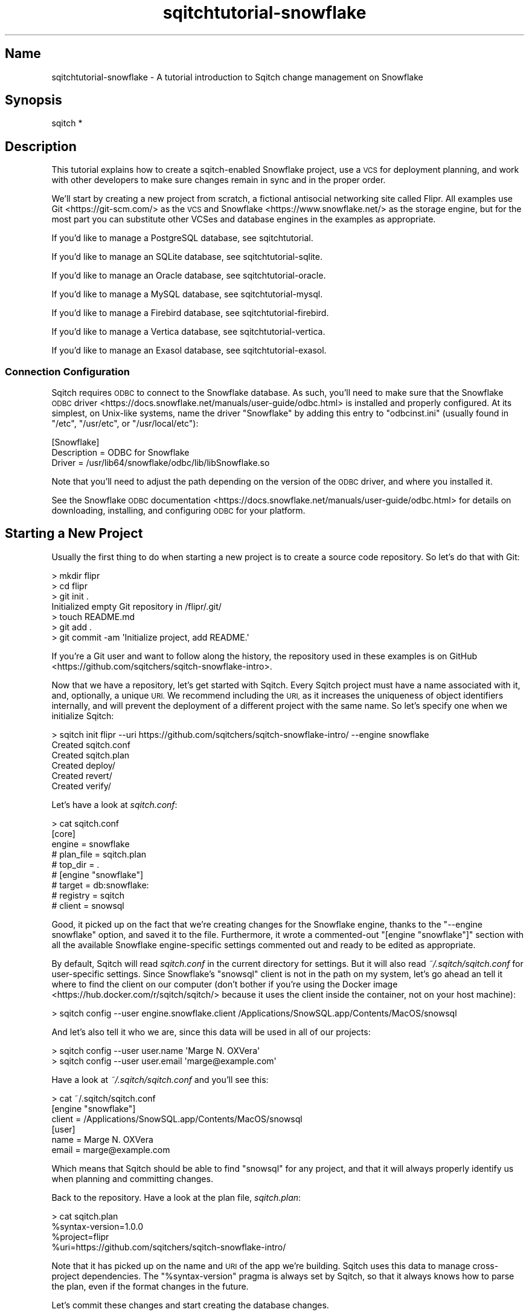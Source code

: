 .\" Automatically generated by Pod::Man 4.11 (Pod::Simple 3.35)
.\"
.\" Standard preamble:
.\" ========================================================================
.de Sp \" Vertical space (when we can't use .PP)
.if t .sp .5v
.if n .sp
..
.de Vb \" Begin verbatim text
.ft CW
.nf
.ne \\$1
..
.de Ve \" End verbatim text
.ft R
.fi
..
.\" Set up some character translations and predefined strings.  \*(-- will
.\" give an unbreakable dash, \*(PI will give pi, \*(L" will give a left
.\" double quote, and \*(R" will give a right double quote.  \*(C+ will
.\" give a nicer C++.  Capital omega is used to do unbreakable dashes and
.\" therefore won't be available.  \*(C` and \*(C' expand to `' in nroff,
.\" nothing in troff, for use with C<>.
.tr \(*W-
.ds C+ C\v'-.1v'\h'-1p'\s-2+\h'-1p'+\s0\v'.1v'\h'-1p'
.ie n \{\
.    ds -- \(*W-
.    ds PI pi
.    if (\n(.H=4u)&(1m=24u) .ds -- \(*W\h'-12u'\(*W\h'-12u'-\" diablo 10 pitch
.    if (\n(.H=4u)&(1m=20u) .ds -- \(*W\h'-12u'\(*W\h'-8u'-\"  diablo 12 pitch
.    ds L" ""
.    ds R" ""
.    ds C` ""
.    ds C' ""
'br\}
.el\{\
.    ds -- \|\(em\|
.    ds PI \(*p
.    ds L" ``
.    ds R" ''
.    ds C`
.    ds C'
'br\}
.\"
.\" Escape single quotes in literal strings from groff's Unicode transform.
.ie \n(.g .ds Aq \(aq
.el       .ds Aq '
.\"
.\" If the F register is >0, we'll generate index entries on stderr for
.\" titles (.TH), headers (.SH), subsections (.SS), items (.Ip), and index
.\" entries marked with X<> in POD.  Of course, you'll have to process the
.\" output yourself in some meaningful fashion.
.\"
.\" Avoid warning from groff about undefined register 'F'.
.de IX
..
.nr rF 0
.if \n(.g .if rF .nr rF 1
.if (\n(rF:(\n(.g==0)) \{\
.    if \nF \{\
.        de IX
.        tm Index:\\$1\t\\n%\t"\\$2"
..
.        if !\nF==2 \{\
.            nr % 0
.            nr F 2
.        \}
.    \}
.\}
.rr rF
.\"
.\" Accent mark definitions (@(#)ms.acc 1.5 88/02/08 SMI; from UCB 4.2).
.\" Fear.  Run.  Save yourself.  No user-serviceable parts.
.    \" fudge factors for nroff and troff
.if n \{\
.    ds #H 0
.    ds #V .8m
.    ds #F .3m
.    ds #[ \f1
.    ds #] \fP
.\}
.if t \{\
.    ds #H ((1u-(\\\\n(.fu%2u))*.13m)
.    ds #V .6m
.    ds #F 0
.    ds #[ \&
.    ds #] \&
.\}
.    \" simple accents for nroff and troff
.if n \{\
.    ds ' \&
.    ds ` \&
.    ds ^ \&
.    ds , \&
.    ds ~ ~
.    ds /
.\}
.if t \{\
.    ds ' \\k:\h'-(\\n(.wu*8/10-\*(#H)'\'\h"|\\n:u"
.    ds ` \\k:\h'-(\\n(.wu*8/10-\*(#H)'\`\h'|\\n:u'
.    ds ^ \\k:\h'-(\\n(.wu*10/11-\*(#H)'^\h'|\\n:u'
.    ds , \\k:\h'-(\\n(.wu*8/10)',\h'|\\n:u'
.    ds ~ \\k:\h'-(\\n(.wu-\*(#H-.1m)'~\h'|\\n:u'
.    ds / \\k:\h'-(\\n(.wu*8/10-\*(#H)'\z\(sl\h'|\\n:u'
.\}
.    \" troff and (daisy-wheel) nroff accents
.ds : \\k:\h'-(\\n(.wu*8/10-\*(#H+.1m+\*(#F)'\v'-\*(#V'\z.\h'.2m+\*(#F'.\h'|\\n:u'\v'\*(#V'
.ds 8 \h'\*(#H'\(*b\h'-\*(#H'
.ds o \\k:\h'-(\\n(.wu+\w'\(de'u-\*(#H)/2u'\v'-.3n'\*(#[\z\(de\v'.3n'\h'|\\n:u'\*(#]
.ds d- \h'\*(#H'\(pd\h'-\w'~'u'\v'-.25m'\f2\(hy\fP\v'.25m'\h'-\*(#H'
.ds D- D\\k:\h'-\w'D'u'\v'-.11m'\z\(hy\v'.11m'\h'|\\n:u'
.ds th \*(#[\v'.3m'\s+1I\s-1\v'-.3m'\h'-(\w'I'u*2/3)'\s-1o\s+1\*(#]
.ds Th \*(#[\s+2I\s-2\h'-\w'I'u*3/5'\v'-.3m'o\v'.3m'\*(#]
.ds ae a\h'-(\w'a'u*4/10)'e
.ds Ae A\h'-(\w'A'u*4/10)'E
.    \" corrections for vroff
.if v .ds ~ \\k:\h'-(\\n(.wu*9/10-\*(#H)'\s-2\u~\d\s+2\h'|\\n:u'
.if v .ds ^ \\k:\h'-(\\n(.wu*10/11-\*(#H)'\v'-.4m'^\v'.4m'\h'|\\n:u'
.    \" for low resolution devices (crt and lpr)
.if \n(.H>23 .if \n(.V>19 \
\{\
.    ds : e
.    ds 8 ss
.    ds o a
.    ds d- d\h'-1'\(ga
.    ds D- D\h'-1'\(hy
.    ds th \o'bp'
.    ds Th \o'LP'
.    ds ae ae
.    ds Ae AE
.\}
.rm #[ #] #H #V #F C
.\" ========================================================================
.\"
.IX Title "sqitchtutorial-snowflake 3"
.TH sqitchtutorial-snowflake 3 "2021-09-02" "perl v5.30.0" "User Contributed Perl Documentation"
.\" For nroff, turn off justification.  Always turn off hyphenation; it makes
.\" way too many mistakes in technical documents.
.if n .ad l
.nh
.SH "Name"
.IX Header "Name"
sqitchtutorial-snowflake \- A tutorial introduction to Sqitch change management on Snowflake
.SH "Synopsis"
.IX Header "Synopsis"
.Vb 1
\&  sqitch *
.Ve
.SH "Description"
.IX Header "Description"
This tutorial explains how to create a sqitch-enabled Snowflake project, use a
\&\s-1VCS\s0 for deployment planning, and work with other developers to make sure
changes remain in sync and in the proper order.
.PP
We'll start by creating a new project from scratch, a fictional antisocial
networking site called Flipr. All examples use Git <https://git-scm.com/> as
the \s-1VCS\s0 and Snowflake <https://www.snowflake.net/> as the storage engine, but
for the most part you can substitute other VCSes and database engines in the
examples as appropriate.
.PP
If you'd like to manage a PostgreSQL database, see sqitchtutorial.
.PP
If you'd like to manage an SQLite database, see sqitchtutorial-sqlite.
.PP
If you'd like to manage an Oracle database, see sqitchtutorial-oracle.
.PP
If you'd like to manage a MySQL database, see sqitchtutorial-mysql.
.PP
If you'd like to manage a Firebird database, see sqitchtutorial-firebird.
.PP
If you'd like to manage a Vertica database, see sqitchtutorial-vertica.
.PP
If you'd like to manage an Exasol database, see sqitchtutorial-exasol.
.SS "Connection Configuration"
.IX Subsection "Connection Configuration"
Sqitch requires \s-1ODBC\s0 to connect to the Snowflake database. As such, you'll
need to make sure that the
Snowflake \s-1ODBC\s0 driver <https://docs.snowflake.net/manuals/user-guide/odbc.html>
is installed and properly configured. At its simplest, on Unix-like systems,
name the driver \*(L"Snowflake\*(R" by adding this entry to \f(CW\*(C`odbcinst.ini\*(C'\fR (usually
found in \f(CW\*(C`/etc\*(C'\fR, \f(CW\*(C`/usr/etc\*(C'\fR, or \f(CW\*(C`/usr/local/etc\*(C'\fR):
.PP
.Vb 3
\&  [Snowflake]
\&  Description = ODBC for Snowflake
\&  Driver      = /usr/lib64/snowflake/odbc/lib/libSnowflake.so
.Ve
.PP
Note that you'll need to adjust the path depending on the version of the \s-1ODBC\s0
driver, and where you installed it.
.PP
See the Snowflake \s-1ODBC\s0 documentation <https://docs.snowflake.net/manuals/user-guide/odbc.html>
for details on downloading, installing, and configuring \s-1ODBC\s0 for your
platform.
.SH "Starting a New Project"
.IX Header "Starting a New Project"
Usually the first thing to do when starting a new project is to create a
source code repository. So let's do that with Git:
.PP
.Vb 7
\&  > mkdir flipr
\&  > cd flipr
\&  > git init .
\&  Initialized empty Git repository in /flipr/.git/
\&  > touch README.md
\&  > git add .
\&  > git commit \-am \*(AqInitialize project, add README.\*(Aq
.Ve
.PP
If you're a Git user and want to follow along the history, the repository
used in these examples is
on GitHub <https://github.com/sqitchers/sqitch-snowflake-intro>.
.PP
Now that we have a repository, let's get started with Sqitch. Every Sqitch
project must have a name associated with it, and, optionally, a unique \s-1URI.\s0 We
recommend including the \s-1URI,\s0 as it increases the uniqueness of object
identifiers internally, and will prevent the deployment of a different project
with the same name. So let's specify one when we initialize Sqitch:
.PP
.Vb 6
\&  > sqitch init flipr \-\-uri https://github.com/sqitchers/sqitch\-snowflake\-intro/ \-\-engine snowflake
\&  Created sqitch.conf
\&  Created sqitch.plan
\&  Created deploy/
\&  Created revert/
\&  Created verify/
.Ve
.PP
Let's have a look at \fIsqitch.conf\fR:
.PP
.Vb 9
\&  > cat sqitch.conf
\&  [core]
\&    engine = snowflake
\&    # plan_file = sqitch.plan
\&    # top_dir = .
\&  # [engine "snowflake"]
\&    # target = db:snowflake:
\&    # registry = sqitch
\&    # client = snowsql
.Ve
.PP
Good, it picked up on the fact that we're creating changes for the Snowflake
engine, thanks to the \f(CW\*(C`\-\-engine snowflake\*(C'\fR option, and saved it to the
file. Furthermore, it wrote a commented-out \f(CW\*(C`[engine "snowflake"]\*(C'\fR section with
all the available Snowflake engine-specific settings commented out and ready to
be edited as appropriate.
.PP
By default, Sqitch will read \fIsqitch.conf\fR in the current directory for
settings. But it will also read \fI~/.sqitch/sqitch.conf\fR for user-specific
settings. Since Snowflake's \f(CW\*(C`snowsql\*(C'\fR client is not in the path on my system,
let's go ahead an tell it where to find the client on our computer (don't bother
if you're using the
Docker image <https://hub.docker.com/r/sqitch/sqitch/> because it uses the
client inside the container, not on your host machine):
.PP
.Vb 1
\&  > sqitch config \-\-user engine.snowflake.client /Applications/SnowSQL.app/Contents/MacOS/snowsql
.Ve
.PP
And let's also tell it who we are, since this data will be used in all
of our projects:
.PP
.Vb 2
\&  > sqitch config \-\-user user.name \*(AqMarge N. OXVera\*(Aq
\&  > sqitch config \-\-user user.email \*(Aqmarge@example.com\*(Aq
.Ve
.PP
Have a look at \fI~/.sqitch/sqitch.conf\fR and you'll see this:
.PP
.Vb 6
\&  > cat ~/.sqitch/sqitch.conf
\&  [engine "snowflake"]
\&    client = /Applications/SnowSQL.app/Contents/MacOS/snowsql
\&  [user]
\&    name = Marge N. OXVera
\&    email = marge@example.com
.Ve
.PP
Which means that Sqitch should be able to find \f(CW\*(C`snowsql\*(C'\fR for any project, and
that it will always properly identify us when planning and committing changes.
.PP
Back to the repository. Have a look at the plan file, \fIsqitch.plan\fR:
.PP
.Vb 4
\&  > cat sqitch.plan
\&  %syntax\-version=1.0.0
\&  %project=flipr
\&  %uri=https://github.com/sqitchers/sqitch\-snowflake\-intro/
.Ve
.PP
Note that it has picked up on the name and \s-1URI\s0 of the app we're building.
Sqitch uses this data to manage cross-project dependencies. The
\&\f(CW\*(C`%syntax\-version\*(C'\fR pragma is always set by Sqitch, so that it always knows how
to parse the plan, even if the format changes in the future.
.PP
Let's commit these changes and start creating the database changes.
.PP
.Vb 6
\&  > git add .
\&  > git commit \-am \*(AqInitialize Sqitch configuration.\*(Aq
\&  [master b731cc3] Initialize Sqitch configuration.
\&   2 files changed, 15 insertions(+)
\&   create mode 100644 sqitch.conf
\&   create mode 100644 sqitch.plan
.Ve
.SH "Our First Change"
.IX Header "Our First Change"
First, our project will need a schema. This creates a nice namespace for all
of the objects that will be part of the flipr app. Run this command:
.PP
.Vb 5
\&  > sqitch add appschema \-n \*(AqAdd schema for all flipr objects.\*(Aq
\&  Created deploy/appschema.sql
\&  Created revert/appschema.sql
\&  Created verify/appschema.sql
\&  Added "appschema" to sqitch.plan
.Ve
.PP
The \f(CW\*(C`add\*(C'\fR command adds a database change to the plan and writes
deploy, revert, and verify scripts that represent the change. Now we edit
these files. The \f(CW\*(C`deploy\*(C'\fR script's job is to create the schema. So we add
this to \fIdeploy/appschema.sql\fR:
.PP
.Vb 1
\&  CREATE SCHEMA flipr;
.Ve
.PP
The \f(CW\*(C`revert\*(C'\fR script's job is to precisely revert the change to the deploy
script, so we add this to \fIrevert/appschema.sql\fR:
.PP
.Vb 1
\&  DROP SCHEMA flipr;
.Ve
.PP
Now we can try deploying this change. We tell Sqitch where to send the change
via a database \s-1URI\s0 <https://github.com/libwww-perl/uri-db/>. Let's say we're
using the account name \f(CW\*(C`example\*(C'\fR, username \f(CW\*(C`movera\*(C'\fR, database \f(CW\*(C`flipr\*(C'\fR, and
warehouse \f(CW\*(C`sqitch\*(C'\fR, and an \s-1ODBC\s0 driver named \f(CW\*(C`Snowflake\*(C'\fR (see
\&\*(L"Connection Configuration\*(R" for details). The \s-1URI\s0 would be structured like
this:
.PP
.Vb 1
\&  db:snowflake://movera@example/flipr?Driver=Snowflake;warehouse=sqitch
.Ve
.PP
Note that Sqitch requires a \f(CW\*(C`warehouse\*(C'\fR parameter in order to record its work
in the registry. The default warehouse is named \f(CW\*(C`sqitch\*(C'\fR, so you can omit it
from the \s-1URI\s0 if that's the warehouse you want Sqitch to use (we'll omit it for
the remainder of this tutorial). Otherwise, specify it in the \s-1URI.\s0 Snowflake
also requires a password, which could also be included in the \s-1URI,\s0 but it's
best to put it in the \f(CW\*(C`connections\*(C'\fR section of the
\&\fI.snowsql/config\fR file <https://docs.snowflake.net/manuals/user-guide/snowsql-start.html#configuring-default-connection-settings>.
See sqitch-authentication for details.
.PP
We just tell Sqitch to use that \s-1URI\s0 to deploy the change:
.PP
.Vb 4
\&  > sqitch deploy \*(Aqdb:snowflake://movera@example/flipr?Driver=Snowflake\*(Aq
\&  Adding registry tables to db:snowflake://movera@example/flipr?Driver=Snowflake
\&  Deploying changes to db:snowflake://movera@example/flipr?Driver=Snowflake
\&    + appschema .. ok
.Ve
.PP
First Sqitch created registry tables used to track database changes. The
structure and name of the registry varies between databases (Snowflake uses a
schema to namespace its registry, while SQLite and MySQL use separate
databases). Next, Sqitch deploys changes. We only have one so far; the \f(CW\*(C`+\*(C'\fR
reinforces the idea that the change is being \f(CW\*(C`added\*(C'\fR to the database.
.PP
Note that this process can take quite a bit of time. Sqitch connects to the
database via \s-1ODBC\s0 and retains the connection throughout, but the creation of
the registry and all change scripts run through individual runs of \f(CW\*(C`snowsql\*(C'\fR.
These connections can be quite slow. So if Sqitch seems hung, just wait; it's
most likely waiting on Snowflake.
.PP
With this change deployed, if you connect to the database, you'll be able to
see the schema:
.PP
.Vb 8
\&  > snowsql \-\-accountname example \-\-username movera \-\-dbname flipr \-o friendly=false \e
\&    \-\-query "SHOW TERSE SCHEMAS LIKE \*(Aqflipr\*(Aq"
\&  +\-\-\-\-\-\-\-\-\-\-\-\-\-\-\-\-\-\-\-\-\-\-\-\-\-\-\-\-\-\-\-+\-\-\-\-\-\-\-+\-\-\-\-\-\-+\-\-\-\-\-\-\-\-\-\-\-\-\-\-\-+\-\-\-\-\-\-\-\-\-\-\-\-\-+
\&  | created_on                    | name  | kind | database_name | schema_name |
\&  |\-\-\-\-\-\-\-\-\-\-\-\-\-\-\-\-\-\-\-\-\-\-\-\-\-\-\-\-\-\-\-+\-\-\-\-\-\-\-+\-\-\-\-\-\-+\-\-\-\-\-\-\-\-\-\-\-\-\-\-\-+\-\-\-\-\-\-\-\-\-\-\-\-\-|
\&  | 2018\-07\-27 14:47:22.614 +0000 | FLIPR | NULL | DWHEELER      | NULL        |
\&  +\-\-\-\-\-\-\-\-\-\-\-\-\-\-\-\-\-\-\-\-\-\-\-\-\-\-\-\-\-\-\-+\-\-\-\-\-\-\-+\-\-\-\-\-\-+\-\-\-\-\-\-\-\-\-\-\-\-\-\-\-+\-\-\-\-\-\-\-\-\-\-\-\-\-+
\&  1 Row(s) produced. Time Elapsed: 0.283s
.Ve
.SS "Trust, But Verify"
.IX Subsection "Trust, But Verify"
But that's too much work. Do you really want to do something like that after
every deploy?
.PP
Here's where the \f(CW\*(C`verify\*(C'\fR script comes in. Its job is to test that the deploy
did was it was supposed to. It should do so without regard to any data that
might be in the database, and should throw an error if the deploy was not
successful. In Snowflake, the simplest way to do so for schema is probably to
simply create an object in the schema. Put this \s-1SQL\s0 into
\&\fIverify/appschema.sql\fR:
.PP
.Vb 1
\&  CREATE TEMPORARY TABLE flipr.verify_\|_ (id INT);
.Ve
.PP
In truth, you can use \fIany\fR query that generates an \s-1SQL\s0 error if the schema
doesn't exist. Another handy way to do that is to divide by zero if an object
doesn't exist. For example, to throw an error when the \f(CW\*(C`flipr\*(C'\fR schema does
not exist, you could do something like this:
.PP
.Vb 2
\&  USE WAREHOUSE &warehouse;
\&  SELECT 1/COUNT(*) FROM information_schema.schemata WHERE schema_name = \*(AqFLIPR\*(Aq;
.Ve
.PP
Note the \f(CW\*(C`USE WAREHOUSE\*(C'\fR statement which is provided in the default Snowflake
change script templates. For scripts that execute queries requiring compute
resources (typically \s-1DML\s0 and \f(CW\*(C`SELECT\*(C'\fR statements), we'll need to use a
virtual warehouse <https://docs.snowflake.net/manuals/user-guide/warehouses.html>.
This statement lets the script use the warehouse that Sqitch itself uses for
its registry, which should be a reasonable default, since Sqitch is 
already using this warehouse. You can always change it to a different
warehouse if need be. If not, Sqitch always sets this variable (as well as
\&\f(CW&registry\fR containing the name of the Sqitch registry schema) for all
deploy, revert, and verify script executions.
.PP
Now run the \f(CW\*(C`verify\*(C'\fR script with the \f(CW\*(C`verify\*(C'\fR command:
.PP
.Vb 4
\&  > sqitch verify \*(Aqdb:snowflake://movera@example/flipr?Driver=Snowflake\*(Aq
\&  Verifying db:snowflake://movera@example/flipr?Driver=Snowflake
\&    * appschema .. ok
\&  Verify successful
.Ve
.PP
Looks good! If you want to make sure that the verify script correctly dies if
the schema doesn't exist, temporarily change the schema name in the script to
something that doesn't exist, something like:
.PP
.Vb 1
\&  CREATE TEMPORARY TABLE nonesuch.verify_\|_ (id INT);
.Ve
.PP
Then \f(CW\*(C`verify\*(C'\fR again:
.PP
.Vb 7
\&  > sqitch verify \*(Aqdb:snowflake://movera@example/flipr?Driver=Snowflake\*(Aq
\&  Verifying db:snowflake://movera@example/flipr?Driver=Snowflake
\&  * appschema ..
\&  002003 (02000): SQL compilation error:
\&  Schema \*(AqFLIPR.NONESUCH\*(Aq does not exist.
\&  # Verify script "verify/appschema.sql" failed.
\&  not ok
\&
\&  Verify Summary Report
\&  \-\-\-\-\-\-\-\-\-\-\-\-\-\-\-\-\-\-\-\-\-
\&  Changes: 1
\&  Errors:  1
\&  Verify failed
.Ve
.PP
It's even nice enough to tell us what the problem is. Or, for the
divide-by-zero example, change the schema name:
.PP
.Vb 2
\&  USE WAREHOUSE &warehouse;
\&  SELECT 1/COUNT(*) FROM information_schema.schemata WHERE schema_name = \*(AqNONESUCH\*(Aq;
.Ve
.PP
Then the verify will look something like:
.PP
.Vb 6
\&  > sqitch verify \*(Aqdb:snowflake://movera@example/flipr?Driver=Snowflake\*(Aq
\&  Verifying db:snowflake://movera@example/flipr?Driver=Snowflake
\&  * appschema ..
\&  100051 (22012): Division by zero
\&  # Verify script "verify/appschema.sql" failed.
\&  not ok
\&
\&  Verify Summary Report
\&  \-\-\-\-\-\-\-\-\-\-\-\-\-\-\-\-\-\-\-\-\-
\&  Changes: 1
\&  Errors:  1
\&  Verify failed
.Ve
.PP
Less useful error output, but enough to alert us that something has gone
wrong.
.PP
Don't forget to change the schema name back before continuing!
.SS "Status, Revert, Log, Repeat"
.IX Subsection "Status, Revert, Log, Repeat"
For purely informational purposes, we can always see how a deployment was
recorded via the \f(CW\*(C`status\*(C'\fR command, which reads the registry
tables from the database:
.PP
.Vb 9
\&  > sqitch status \*(Aqdb:snowflake://movera@example/flipr?Driver=Snowflake\*(Aq
\&  # On database db:snowflake://movera@example/flipr?Driver=Snowflake
\&  # Project:  flipr
\&  # Change:   5a2ac4ae6801bfe392483ee5912b4e3592cdd57a
\&  # Name:     appschema
\&  # Deployed: 2018\-07\-27 10:47:23 \-0400
\&  # By:       Marge N. OXVera <marge@example.com>
\&  #
\&  Nothing to deploy (up\-to\-date)
.Ve
.PP
Let's make sure that we can revert the change:
.PP
.Vb 3
\&  > sqitch revert \*(Aqdb:snowflake://movera@example/flipr?Driver=Snowflake\*(Aq
\&  Revert all changes from db:snowflake://movera@example/flipr?Driver=Snowflake? [Yes]
\&    \- appschema .. ok
.Ve
.PP
The \f(CW\*(C`revert\*(C'\fR command first prompts to make sure that we
really do want to revert. This is to prevent unnecessary accidents. You can
pass the \f(CW\*(C`\-y\*(C'\fR option to disable the prompt. Also, notice the \f(CW\*(C`\-\*(C'\fR before the
change name in the output, which reinforces that the change is being
\&\fIremoved\fR from the database. And now the schema should be gone:
.PP
.Vb 7
\&  > snowsql \-\-accountname example \-\-username movera \-\-dbname flipr \-o friendly=false \e
\&    \-\-query "SHOW TERSE SCHEMAS LIKE \*(Aqflipr\*(Aq"
\&  +\-\-\-\-\-\-\-\-\-\-\-\-+\-\-\-\-\-\-+\-\-\-\-\-\-+\-\-\-\-\-\-\-\-\-\-\-\-\-\-\-+\-\-\-\-\-\-\-\-\-\-\-\-\-+
\&  | created_on | name | kind | database_name | schema_name |
\&  |\-\-\-\-\-\-\-\-\-\-\-\-+\-\-\-\-\-\-+\-\-\-\-\-\-+\-\-\-\-\-\-\-\-\-\-\-\-\-\-\-+\-\-\-\-\-\-\-\-\-\-\-\-\-|
\&  +\-\-\-\-\-\-\-\-\-\-\-\-+\-\-\-\-\-\-+\-\-\-\-\-\-+\-\-\-\-\-\-\-\-\-\-\-\-\-\-\-+\-\-\-\-\-\-\-\-\-\-\-\-\-+
\&  0 Row(s) produced. Time Elapsed: 0.204s
.Ve
.PP
And the status message should reflect as much:
.PP
.Vb 3
\&  > sqitch status \*(Aqdb:snowflake://movera@example/flipr?Driver=Snowflake\*(Aq
\&  # On database db:snowflake://movera@example/flipr?Driver=Snowflake
\&  No changes deployed
.Ve
.PP
Of course, since nothing is deployed, the \f(CW\*(C`verify\*(C'\fR command
has nothing to verify:
.PP
.Vb 3
\&  > sqitch verify \*(Aqdb:snowflake://movera@example/flipr?Driver=Snowflake\*(Aq
\&  Verifying db:snowflake://movera@example/flipr?Driver=Snowflake
\&  No changes deployed
.Ve
.PP
However, we still have a record that the change happened, visible via the
\&\f(CW\*(C`log\*(C'\fR command:
.PP
.Vb 6
\&  > sqitch log \*(Aqdb:snowflake://movera@example/flipr?Driver=Snowflake\*(Aq
\&  On database db:snowflake://movera@example/flipr?Driver=Snowflake
\&  Revert 5a2ac4ae6801bfe392483ee5912b4e3592cdd57a
\&  Name:      appschema
\&  Committer: Marge N. OXVera <marge@example.com>
\&  Date:      2018\-07\-27 10:48:48 \-0400
\&
\&      Add schema for all flipr objects.
\&
\&  Deploy 5a2ac4ae6801bfe392483ee5912b4e3592cdd57a
\&  Name:      appschema
\&  Committer: Marge N. OXVera <marge@example.com>
\&  Date:      2018\-07\-27 10:47:24 \-0400
\&
\&      Add schema for all flipr objects.
.Ve
.PP
Note that the actions we took are shown in reverse chronological order, with
the revert first and then the deploy.
.PP
Cool. Now let's commit it.
.PP
.Vb 7
\&  > git add .
\&  > git commit \-m \*(AqAdd flipr schema.\*(Aq
\&  [master 7fd5ace] Add flipr schema.
\&  4 files changed, 10 insertions(+)
\&  create mode 100644 deploy/appschema.sql
\&  create mode 100644 revert/appschema.sql
\&  create mode 100644 verify/appschema.sql
.Ve
.PP
And then deploy again. This time, let's use the \f(CW\*(C`\-\-verify\*(C'\fR option, so that
the \f(CW\*(C`verify\*(C'\fR script is applied when the change is deployed:
.PP
.Vb 3
\&  > sqitch deploy \-\-verify \*(Aqdb:snowflake://movera@example/flipr?Driver=Snowflake\*(Aq
\&  Deploying changes to db:snowflake://movera@example/flipr?Driver=Snowflake
\&    + appschema .. ok
.Ve
.PP
And now the schema should be back:
.PP
.Vb 8
\&  > snowsql \-\-accountname example \-\-username movera \-\-dbname flipr \-o friendly=false \e
\&    \-\-query "SHOW TERSE SCHEMAS LIKE \*(Aqflipr\*(Aq"
\&  +\-\-\-\-\-\-\-\-\-\-\-\-\-\-\-\-\-\-\-\-\-\-\-\-\-\-\-\-\-\-\-+\-\-\-\-\-\-\-+\-\-\-\-\-\-+\-\-\-\-\-\-\-\-\-\-\-\-\-\-\-+\-\-\-\-\-\-\-\-\-\-\-\-\-+
\&  | created_on                    | name  | kind | database_name | schema_name |
\&  |\-\-\-\-\-\-\-\-\-\-\-\-\-\-\-\-\-\-\-\-\-\-\-\-\-\-\-\-\-\-\-+\-\-\-\-\-\-\-+\-\-\-\-\-\-+\-\-\-\-\-\-\-\-\-\-\-\-\-\-\-+\-\-\-\-\-\-\-\-\-\-\-\-\-|
\&  | 2018\-07\-27 14:52:50.116 +0000 | FLIPR | NULL | DWHEELER      | NULL        |
\&  +\-\-\-\-\-\-\-\-\-\-\-\-\-\-\-\-\-\-\-\-\-\-\-\-\-\-\-\-\-\-\-+\-\-\-\-\-\-\-+\-\-\-\-\-\-+\-\-\-\-\-\-\-\-\-\-\-\-\-\-\-+\-\-\-\-\-\-\-\-\-\-\-\-\-+
\&  1 Row(s) produced. Time Elapsed: 0.283s
.Ve
.PP
When we look at the status, the deployment will be there:
.PP
.Vb 9
\&  > sqitch status \*(Aqdb:snowflake://movera@example/flipr?Driver=Snowflake\*(Aq
\&  # On database db:snowflake://movera@example/flipr?Driver=Snowflake
\&  # Project:  flipr
\&  # Change:   5a2ac4ae6801bfe392483ee5912b4e3592cdd57a
\&  # Name:     appschema
\&  # Deployed: 2018\-07\-27 10:52:54 \-0400
\&  # By:       Marge N. OXVera <marge@example.com>
\&  #
\&  Nothing to deploy (up\-to\-date)
.Ve
.SH "On Target"
.IX Header "On Target"
I'm getting a little tired of always having to type
\&\f(CW\*(C`db:snowflake://movera@example/flipr?Driver=Snowflake\*(C'\fR, aren't you?
This database connection \s-1URI\s0 <https://github.com/libwww-perl/uri-db/> tells
Sqitch how to connect to the deployment target, but we don't have to keep
using the \s-1URI.\s0 We can name the target:
.PP
.Vb 1
\&  > sqitch target add flipr_test \*(Aqdb:snowflake://movera@example/flipr?Driver=Snowflake\*(Aq
.Ve
.PP
The \f(CW\*(C`target\*(C'\fR command, inspired by
\&\f(CW\*(C`git\-remote\*(C'\fR <https://git-scm.com/docs/git-remote>, allows management of one
or more named deployment targets. We've just added a target named
\&\f(CW\*(C`flipr_test\*(C'\fR, which means we can use the string \f(CW\*(C`flipr_test\*(C'\fR for the target,
rather than the \s-1URI.\s0 But since we're doing so much testing, we can also tell
Sqitch to deploy to the \f(CW\*(C`flipr_test\*(C'\fR target by default:
.PP
.Vb 1
\&  > sqitch engine add snowflake flipr_test
.Ve
.PP
Now we can omit the target argument altogether, unless we need to deploy to
another database. Which we will, eventually, but at least our examples will be
simpler from here on in, e.g.:
.PP
.Vb 9
\&  > sqitch status
\&  # On database flipr_test
\&  # Project:  flipr
\&  # Change:   5a2ac4ae6801bfe392483ee5912b4e3592cdd57a
\&  # Name:     appschema
\&  # Deployed: 2018\-07\-27 10:52:54 \-0400
\&  # By:       Marge N. OXVera <marge@example.com>
\&  #
\&  Nothing to deploy (up\-to\-date)
.Ve
.PP
Yay, that allows things to be a little more concise. Let's also make sure that
changes are verified after deploying them:
.PP
.Vb 2
\&  > sqitch config \-\-bool deploy.verify true
\&  > sqitch config \-\-bool rebase.verify true
.Ve
.PP
We'll see the \f(CW\*(C`rebase\*(C'\fR command a bit later. In the meantime,
let's commit the new configuration and and make some more changes!
.PP
.Vb 3
\&  > git commit \-am \*(AqSet default deployment target and always verify.\*(Aq
\&  [master 3834a8d] Set default deployment target and always verify.
\&   1 files changed, 8 insertions(+), 0 deletions(\-)
.Ve
.SH "Deploy with Dependency"
.IX Header "Deploy with Dependency"
Let's add another change, this time to create a table. Our app will need
users, of course, so we'll create a table for them. First, add the new change:
.PP
.Vb 5
\&  > sqitch add users \-\-requires appschema \-n \*(AqCreates table to track our users.\*(Aq
\&  Created deploy/users.sql
\&  Created revert/users.sql
\&  Created verify/users.sql
\&  Added "users [appschema]" to sqitch.plan
.Ve
.PP
Note that we're requiring the \f(CW\*(C`appschema\*(C'\fR change as a dependency of the new
\&\f(CW\*(C`users\*(C'\fR change. Although that change has already been added to the plan and
therefore should always be applied before the \f(CW\*(C`users\*(C'\fR change, it's a good
idea to be explicit about dependencies.
.PP
Now edit the scripts. When you're done, \fIdeploy/users.sql\fR should look like
this:
.PP
.Vb 2
\&  \-\- Deploy flipr:users to snowflake
\&  \-\- requires: appschema
\&
\&  USE WAREHOUSE &warehouse;
\&  CREATE TABLE flipr.users (
\&      nickname  TEXT         PRIMARY KEY,
\&      password  TEXT         NOT NULL,
\&      fullname  TEXT         NOT NULL,
\&      twitter   TEXT         NOT NULL,
\&      timestamp TIMESTAMP_TZ NOT NULL DEFAULT CURRENT_TIMESTAMP
\&  );
.Ve
.PP
A few things to notice here. On the second line, the dependence on the
\&\f(CW\*(C`appschema\*(C'\fR change has been listed. This doesn't do anything, but the default
\&\f(CW\*(C`deploy\*(C'\fR Snowflake template lists it here for your reference while editing
the file. Useful, right?
.PP
The table itself will be created in the \f(CW\*(C`flipr\*(C'\fR schema. This is why we need
to require the \f(CW\*(C`appschema\*(C'\fR change.
.PP
On the fourth line, the \f(CW\*(C`USE WAREHOUSE\*(C'\fR statement was inserted by the default
Snowflake template. We don't actually need it to create a table, but there's
no harm in leaving it here.
.PP
Now for the verify script. The simplest way to check that the table was
created and has the expected columns without touching the data? Just select
from the table with a false \f(CW\*(C`WHERE\*(C'\fR clause. Here the \f(CW\*(C`USE WAREHOUSE\*(C'\fR
statement is required so that the \f(CW\*(C`SELECT\*(C'\fR statement can actually execute.
Probably easiest just to leave the default, which uses the warehouse that
Sqitch uses to maintain its registry. Edit \fIverify/users.sql\fR to look like
this:
.PP
.Vb 4
\&  USE WAREHOUSE &warehouse;
\&  SELECT nickname, password, fullname, twitter, timestamp
\&    FROM flipr.users
\&  WHERE FALSE;
.Ve
.PP
Now for the revert script: all we have to do is drop the table. Add this to
\&\fIrevert/users.sql\fR:
.PP
.Vb 1
\&  DROP TABLE flipr.users;
.Ve
.PP
Couldn't be much simpler, right? Let's deploy this bad boy:
.PP
.Vb 3
\&  > sqitch deploy
\&  Deploying changes to flipr_test
\&    + users .. ok
.Ve
.PP
We know, since verification is enabled, that the table must have been created.
But for the purposes of visibility, let's have a quick look:
.PP
.Vb 8
\&  > snowsql \-\-accountname example \-\-username movera \-\-dbname flipr \-o friendly=false \e
\&    \-\-query "SHOW TERSE TABLES LIKE \*(Aqusers\*(Aq IN flipr"
\&  +\-\-\-\-\-\-\-\-\-\-\-\-\-\-\-\-\-\-\-\-\-\-\-\-\-\-\-\-\-\-\-+\-\-\-\-\-\-\-+\-\-\-\-\-\-\-+\-\-\-\-\-\-\-\-\-\-\-\-\-\-\-+\-\-\-\-\-\-\-\-\-\-\-\-\-+
\&  | created_on                    | name  | kind  | database_name | schema_name |
\&  |\-\-\-\-\-\-\-\-\-\-\-\-\-\-\-\-\-\-\-\-\-\-\-\-\-\-\-\-\-\-\-+\-\-\-\-\-\-\-+\-\-\-\-\-\-\-+\-\-\-\-\-\-\-\-\-\-\-\-\-\-\-+\-\-\-\-\-\-\-\-\-\-\-\-\-|
\&  | 2018\-07\-27 15:13:21.767 +0000 | USERS | TABLE | DWHEELER      | FLIPR       |
\&  +\-\-\-\-\-\-\-\-\-\-\-\-\-\-\-\-\-\-\-\-\-\-\-\-\-\-\-\-\-\-\-+\-\-\-\-\-\-\-+\-\-\-\-\-\-\-+\-\-\-\-\-\-\-\-\-\-\-\-\-\-\-+\-\-\-\-\-\-\-\-\-\-\-\-\-+
\&  1 Row(s) produced. Time Elapsed: 0.318s
.Ve
.PP
We can also verify all currently deployed changes with the
\&\f(CW\*(C`verify\*(C'\fR command:
.PP
.Vb 5
\&  > sqitch verify
\&  Verifying flipr_test
\&    * appschema .. ok
\&    * users ...... ok
\&  Verify successful
.Ve
.PP
Now have a look at the status:
.PP
.Vb 9
\&  > sqitch status
\&  # On database flipr_test
\&  # Project:  flipr
\&  # Change:   d251b2c9b4bc46a4b4db6b7a8a637951484e6f6b
\&  # Name:     users
\&  # Deployed: 2018\-07\-27 11:09:12 \-0400
\&  # By:       Marge N. OXVera <marge@example.com>
\&  #
\&  Nothing to deploy (up\-to\-date)
.Ve
.PP
Success! Let's make sure we can revert the change, as well:
.PP
.Vb 3
\&  > sqitch revert \-\-to @HEAD^ \-y
\&  Reverting changes to appschema from flipr_test
\&    \- users .. ok
.Ve
.PP
Note that we've used the \f(CW\*(C`\-\-to\*(C'\fR option to specify the change to revert to.
And what do we revert to? The symbolic tag \f(CW@HEAD\fR, when passed to
\&\f(CW\*(C`revert\*(C'\fR, always refers to the last change deployed to the
database. (For other commands, it refers to the last change in the plan.)
Appending the caret (\f(CW\*(C`^\*(C'\fR) tells Sqitch to select the change \fIprior\fR to the
last deployed change. So we revert to \f(CW\*(C`appschema\*(C'\fR, the penultimate change.
The other potentially useful symbolic tag is \f(CW@ROOT\fR, which refers to the
first change deployed to the database (or in the plan, depending on the
command).
.PP
Back to the database. The \f(CW\*(C`users\*(C'\fR table should be gone but the \f(CW\*(C`flipr\*(C'\fR schema
should still be around:
.PP
.Vb 7
\&  > snowsql \-\-accountname example \-\-username movera \-\-dbname flipr \-o friendly=false \e
\&    \-\-query "SHOW TERSE TABLES LIKE \*(Aqusers\*(Aq IN flipr"
\&  +\-\-\-\-\-\-\-\-\-\-\-\-+\-\-\-\-\-\-+\-\-\-\-\-\-+\-\-\-\-\-\-\-\-\-\-\-\-\-\-\-+\-\-\-\-\-\-\-\-\-\-\-\-\-+
\&  | created_on | name | kind | database_name | schema_name |
\&  |\-\-\-\-\-\-\-\-\-\-\-\-+\-\-\-\-\-\-+\-\-\-\-\-\-+\-\-\-\-\-\-\-\-\-\-\-\-\-\-\-+\-\-\-\-\-\-\-\-\-\-\-\-\-|
\&  +\-\-\-\-\-\-\-\-\-\-\-\-+\-\-\-\-\-\-+\-\-\-\-\-\-+\-\-\-\-\-\-\-\-\-\-\-\-\-\-\-+\-\-\-\-\-\-\-\-\-\-\-\-\-+
\&  0 Row(s) produced. Time Elapsed: 0.367s
.Ve
.PP
The \f(CW\*(C`status\*(C'\fR command politely informs us that we have
undeployed changes:
.PP
.Vb 9
\&  # On database flipr_test
\&  # Project:  flipr
\&  # Change:   5a2ac4ae6801bfe392483ee5912b4e3592cdd57a
\&  # Name:     appschema
\&  # Deployed: 2018\-07\-27 10:52:54 \-0400
\&  # By:       Marge N. OXVera <marge@example.com>
\&  #
\&  Undeployed change:
\&    * users
.Ve
.PP
As does the \f(CW\*(C`verify\*(C'\fR command:
.PP
.Vb 6
\&  > sqitch verify
\&  Verifying flipr_test
\&    * appschema .. ok
\&  Undeployed change:
\&    * users
\&  Verify successful
.Ve
.PP
Note that the verify is successful, because all currently-deployed changes are
verified. The list of undeployed changes (just \*(L"users\*(R" here) reminds us about
the current state.
.PP
Okay, let's commit and deploy again:
.PP
.Vb 10
\&  > git add .
\&  > git commit \-am \*(AqAdd users table.\*(Aq
\&  [master 8c16c09] Add users table.
\&   4 files changed, 22 insertions(+)
\&   create mode 100644 deploy/users.sql
\&   create mode 100644 revert/users.sql
\&   create mode 100644 verify/users.sql
\&  > sqitch deploy
\&  Deploying changes to flipr_test
\&    + users .. ok
.Ve
.PP
Looks good. Check the status:
.PP
.Vb 8
\&  > sqitch status
\&  # Project:  flipr
\&  # Change:   d251b2c9b4bc46a4b4db6b7a8a637951484e6f6b
\&  # Name:     users
\&  # Deployed: 2018\-07\-27 11:19:30 \-0400
\&  # By:       Marge N. OXVera <marge@example.com>
\&  #
\&  Nothing to deploy (up\-to\-date)
.Ve
.PP
Excellent. Let's do some more!
.SH "Add Two at Once"
.IX Header "Add Two at Once"
Let's add a couple more changes. Our app will need to store status messages
from users. Let's call them \*(-- and the table to store them \*(-- \*(L"flips\*(R". And
we'll also need a view that lists user names with their flips. Let's add
changes for them both:
.PP
.Vb 5
\&  > sqitch add flips \-r appschema \-r users \-n \*(AqAdds table for storing flips.\*(Aq
\&  Created deploy/flips.sql
\&  Created revert/flips.sql
\&  Created verify/flips.sql
\&  Added "flips [appschema users]" to sqitch.plan
\&
\&  > sqitch add userflips \-r appschema \-r users \-r flips \e
\&    \-n \*(AqCreates the userflips view.\*(Aq
\&  Created deploy/userflips.sql
\&  Created revert/userflips.sql
\&  Created verify/userflips.sql
\&  Added "userflips [appschema users flips]" to sqitch.plan
.Ve
.PP
Now might be a good time to have a look at the deployment plan:
.PP
.Vb 4
\&  > cat sqitch.plan
\&  %syntax\-version=1.0.0
\&  %project=flipr
\&  %uri=https://github.com/sqitchers/sqitch\-snowflake\-intro/
\&
\&  appschema 2018\-07\-27T14:27:24Z Marge N. OXVera <marge@example.com> # Add schema for all flipr objects.
\&  users [appschema] 2018\-07\-27T15:03:56Z Marge N. OXVera <marge@example.com> # Creates table to track our users.
\&  flips [appschema users] 2018\-07\-27T15:23:41Z Marge N. OXVera <marge@example.com> # Adds table for storing flips.
\&  userflips [appschema users flips] 2018\-07\-27T15:23:50Z Marge N. OXVera <marge@example.com> # Creates the userflips view.
.Ve
.PP
Each change appears on a single line with the name of the change, a bracketed
list of dependencies, a timestamp, the name and email address of the user who
planned the change, and a note.
.PP
Let's write the code for the new changes. Here's what \fIdeploy/flips.sql\fR
should look like:
.PP
.Vb 3
\&  \-\- Deploy flipr:flips to snowflake
\&  \-\- requires: appschema
\&  \-\- requires: users
\&
\&  USE WAREHOUSE &warehouse;
\&  CREATE TABLE flipr.flips (
\&      id        INTEGER        PRIMARY KEY,
\&      nickname  TEXT           NOT NULL REFERENCES flipr.users(nickname),
\&      body      VARCHAR(180)   NOT NULL DEFAULT \*(Aq\*(Aq,
\&      timestamp TIMESTAMP_TZ NOT NULL DEFAULT CURRENT_TIMESTAMP
\&  );
.Ve
.PP
Here's what \fIverify/flips.sql\fR might look like:
.PP
.Vb 1
\&  \-\- Verify flipr:flips on snowflake
\&
\&  USE WAREHOUSE &warehouse;
\&  SELECT id, nickname, body, timestamp
\&    FROM flipr.flips
\&   WHERE FALSE;
.Ve
.PP
And \fIrevert/flips.sql\fR should look something like this:
.PP
.Vb 1
\&  \-\- Revert flipr:flips from snowflake
\&
\&  USE WAREHOUSE &warehouse;
\&  DROP TABLE flipr.flips;
.Ve
.PP
Now for \f(CW\*(C`userflips\*(C'\fR; \fIdeploy/userflips.sql\fR might look like this:
.PP
.Vb 4
\&  \-\- Deploy flipr:userflips to snowflake
\&  \-\- requires: appschema
\&  \-\- requires: users
\&  \-\- requires: flips
\&
\&  USE WAREHOUSE &warehouse;
\&  CREATE OR REPLACE VIEW flipr.userflips AS
\&  SELECT f.id, u.nickname, u.fullname, f.body, f.timestamp
\&    FROM flipr.users u
\&    JOIN flipr.flips f ON u.nickname = f.nickname;
.Ve
.PP
Use a \f(CW\*(C`SELECT\*(C'\fR statement in \fIverify/userflips.sql\fR again:
.PP
.Vb 1
\&  \-\- Verify flipr:userflips on snowflake
\&
\&  USE WAREHOUSE &warehouse;
\&  SELECT id, nickname, fullname, body, timestamp
\&    FROM flipr.userflips
\&   WHERE FALSE;
.Ve
.PP
And of course, its \f(CW\*(C`revert\*(C'\fR script, \fIrevert/userflips.sql\fR, should look
something like:
.PP
.Vb 1
\&  \-\- Revert flipr:userflips from snowflake
\&
\&  USE WAREHOUSE &warehouse;
\&  DROP VIEW flipr.userflips;
.Ve
.PP
Try em out!
.PP
.Vb 4
\&  > sqitch deploy
\&  Deploying changes to flipr_test
\&    + flips ...... ok
\&    + userflips .. ok
.Ve
.PP
Do we have the new table and view? Of course we do, they were verified. Still,
have a look:
.PP
.Vb 8
\&  > snowsql \-\-accountname example \-\-username movera \-\-dbname flipr \-o friendly=false \e
\&    \-\-query "SHOW TERSE TABLES LIKE \*(Aqflips\*(Aq IN flipr"
\&  +\-\-\-\-\-\-\-\-\-\-\-\-\-\-\-\-\-\-\-\-\-\-\-\-\-\-\-\-\-\-\-+\-\-\-\-\-\-\-+\-\-\-\-\-\-\-+\-\-\-\-\-\-\-\-\-\-\-\-\-\-\-+\-\-\-\-\-\-\-\-\-\-\-\-\-+
\&  | created_on                    | name  | kind  | database_name | schema_name |
\&  |\-\-\-\-\-\-\-\-\-\-\-\-\-\-\-\-\-\-\-\-\-\-\-\-\-\-\-\-\-\-\-+\-\-\-\-\-\-\-+\-\-\-\-\-\-\-+\-\-\-\-\-\-\-\-\-\-\-\-\-\-\-+\-\-\-\-\-\-\-\-\-\-\-\-\-|
\&  | 2018\-07\-27 15:31:07.137 +0000 | FLIPS | TABLE | DWHEELER      | FLIPR       |
\&  +\-\-\-\-\-\-\-\-\-\-\-\-\-\-\-\-\-\-\-\-\-\-\-\-\-\-\-\-\-\-\-+\-\-\-\-\-\-\-+\-\-\-\-\-\-\-+\-\-\-\-\-\-\-\-\-\-\-\-\-\-\-+\-\-\-\-\-\-\-\-\-\-\-\-\-+
\&  1 Row(s) produced. Time Elapsed: 0.225s
\&
\&  > snowsql \-\-accountname example \-\-username movera \-\-dbname flipr \-o friendly=false \e
\&    \-\-query "SHOW TERSE VIEWS LIKE \*(Aquserflips\*(Aq IN flipr"
\&  +\-\-\-\-\-\-\-\-\-\-\-\-\-\-\-\-\-\-\-\-\-\-\-\-\-\-\-\-\-\-\-+\-\-\-\-\-\-\-\-\-\-\-+\-\-\-\-\-\-+\-\-\-\-\-\-\-\-\-\-\-\-\-\-\-+\-\-\-\-\-\-\-\-\-\-\-\-\-+
\&  | created_on                    | name      | kind | database_name | schema_name |
\&  |\-\-\-\-\-\-\-\-\-\-\-\-\-\-\-\-\-\-\-\-\-\-\-\-\-\-\-\-\-\-\-+\-\-\-\-\-\-\-\-\-\-\-+\-\-\-\-\-\-+\-\-\-\-\-\-\-\-\-\-\-\-\-\-\-+\-\-\-\-\-\-\-\-\-\-\-\-\-|
\&  | 2018\-07\-27 15:29:25.733 +0000 | USERFLIPS | VIEW | DWHEELER      | FLIPR       |
\&  +\-\-\-\-\-\-\-\-\-\-\-\-\-\-\-\-\-\-\-\-\-\-\-\-\-\-\-\-\-\-\-+\-\-\-\-\-\-\-\-\-\-\-+\-\-\-\-\-\-+\-\-\-\-\-\-\-\-\-\-\-\-\-\-\-+\-\-\-\-\-\-\-\-\-\-\-\-\-+
\&  1 Row(s) produced. Time Elapsed: 0.299s
.Ve
.PP
And what's the status?
.PP
.Vb 9
\&  > sqitch status
\&  # On database flipr_test
\&  # Project:  flipr
\&  # Change:   73cd50c99de2a8b3eab206c73514afbeb952023c
\&  # Name:     userflips
\&  # Deployed: 2018\-07\-27 11:31:24 \-0400
\&  # By:       Marge N. OXVera <marge@example.com>
\&  #
\&  Nothing to deploy (up\-to\-date)
.Ve
.PP
Looks good. Let's make sure revert works:
.PP
.Vb 4
\&  > sqitch revert \-y \-\-to @HEAD^^
\&  Reverting changes to users from flipr_test
\&    \- userflips .. ok
\&    \- flips ...... ok
\&
\&  > snowsql \-\-accountname example \-\-username movera \-\-dbname flipr \-o friendly=false \e
\&    \-\-query "SHOW TERSE TABLES LIKE \*(Aqflips\*(Aq IN flipr"
\&  +\-\-\-\-\-\-\-\-\-\-\-\-+\-\-\-\-\-\-+\-\-\-\-\-\-+\-\-\-\-\-\-\-\-\-\-\-\-\-\-\-+\-\-\-\-\-\-\-\-\-\-\-\-\-+
\&  | created_on | name | kind | database_name | schema_name |
\&  |\-\-\-\-\-\-\-\-\-\-\-\-+\-\-\-\-\-\-+\-\-\-\-\-\-+\-\-\-\-\-\-\-\-\-\-\-\-\-\-\-+\-\-\-\-\-\-\-\-\-\-\-\-\-|
\&  +\-\-\-\-\-\-\-\-\-\-\-\-+\-\-\-\-\-\-+\-\-\-\-\-\-+\-\-\-\-\-\-\-\-\-\-\-\-\-\-\-+\-\-\-\-\-\-\-\-\-\-\-\-\-+
\&  0 Row(s) produced. Time Elapsed: 0.306s
.Ve
.PP
Note the use of \f(CW\*(C`@HEAD^^\*(C'\fR to specify that the revert be to two changes prior
the last deployed change. Looks good. Let's do the commit and re-deploy dance:
.PP
.Vb 10
\&  > git add .
\&  > git commit \-m \*(AqAdd flips table and userflips view.\*(Aq
\&  [master b36f48b] Add flips table and userflips view.
\&   7 files changed, 43 insertions(+)
\&   create mode 100644 deploy/flips.sql
\&   create mode 100644 deploy/userflips.sql
\&   create mode 100644 revert/flips.sql
\&   create mode 100644 revert/userflips.sql
\&   create mode 100644 verify/flips.sql
\&   create mode 100644 verify/userflips.sql
\&
\&  > sqitch deploy
\&  Deploying changes to flipr_test
\&    + flips ...... ok
\&    + userflips .. ok
\&
\&  > sqitch status
\&  # Project:  flipr
\&  # Change:   73cd50c99de2a8b3eab206c73514afbeb952023c
\&  # Name:     userflips
\&  # Deployed: 2018\-07\-27 11:38:02 \-0400
\&  # By:       Marge N. OXVera <marge@example.com>
\&  #
\&  Nothing to deploy (up\-to\-date)
\&
\&  > sqitch verify
\&  Verifying flipr_test
\&    * appschema .. ok
\&    * users ...... ok
\&    * flips ...... ok
\&    * userflips .. ok
\&  Verify successful
.Ve
.PP
Great, we're fully up-to-date!
.SH "Ship It!"
.IX Header "Ship It!"
Let's do a first release of our app. Let's call it \f(CW\*(C`1.0.0\-dev1\*(C'\fR Since we want
to have it go out with deployments tied to the release, let's tag it:
.PP
.Vb 6
\&  > sqitch tag v1.0.0\-dev1 \-n \*(AqTag v1.0.0\-dev1.\*(Aq
\&  Tagged "userflips" with @v1.0.0\-dev1
\&  > git commit \-am \*(AqTag the database with v1.0.0\-dev1.\*(Aq
\&  [master 84ed9db] Tag the database with v1.0.0\-dev1.
\&   1 files changed, 1 insertion(+)
\&  > git tag v1.0.0\-dev1 \-am \*(AqTag v1.0.0\-dev1\*(Aq
.Ve
.PP
We can try deploying to make sure the tag gets picked up like so:
.PP
.Vb 12
\&  > sqitch deploy
\&  Nothing to deploy (up\-to\-date)
\&  > sqitch status
\&  # On database flipr_test
\&  # Project:  flipr
\&  # Change:   73cd50c99de2a8b3eab206c73514afbeb952023c
\&  # Name:     userflips
\&  # Tag:      @v1.0.0\-dev1
\&  # Deployed: 2018\-07\-27 11:38:02 \-0400
\&  # By:       Marge N. OXVera <marge@example.com>
\&  #
\&  Nothing to deploy (up\-to\-date)
.Ve
.PP
Note the new \*(L"Tag\*(R" line in the output of \f(CW\*(C`sqitch status\*(C'\fR: no new changes
needed to be deployed, but Sqitch did deploy the tag on the \f(CW\*(C`userflips\*(C'\fR
change. Now let's bundle everything up for release:
.PP
.Vb 9
\&  > sqitch bundle
\&  Bundling into bundle
\&  Writing config
\&  Writing plan
\&  Writing scripts
\&    + appschema
\&    + users
\&    + flips
\&    + userflips @v1.0.0\-dev1
.Ve
.PP
Now we can package the \fIbundle\fR directory and distribute it. When it gets
installed somewhere, users can use Sqitch to deploy to the database. Let's try
deploying it to another database, \f(CW\*(C`flipr_prod\*(C'\fR:
.PP
.Vb 8
\&  > cd bundle
\&  > sqitch deploy \*(Aqdb:snowflake://movera@example/flipr_prod?Driver=Snowflake\*(Aq
\&  Adding registry tables to db:snowflake://movera@example/flipr_prod?Driver=Snowflake\*(Aq
\&  Deploying changes to db:snowflake://movera@example/flipr_prod?Driver=Snowflake\*(Aq
\&    + appschema ............... ok
\&    + users ................... ok
\&    + flips ................... ok
\&    + userflips @v1.0.0\-dev1 .. ok
.Ve
.PP
Notice how the tag on \f(CW\*(C`userflips\*(C'\fR now appears in the deploy output. Nice, eh?
Now, package it up and ship it!
.PP
.Vb 3
\&  > cd ..
\&  > mv bundle flipr\-v1.0.0\-dev1
\&  > tar \-czf flipr\-v1.0.0\-dev1.tgz flipr\-v1.0.0\-dev1
.Ve
.SH "Making a Hash of Things"
.IX Header "Making a Hash of Things"
Now that we've got the basics of the app done, let's add a feature. Gotta
track the hashtags associated with flips, right? Let's add a table for them.
But since other folks are working on other tasks in the repository, we'll work
on a branch, so we can all stay out of each other's way. So let's branch:
.PP
.Vb 2
\&  > git checkout \-b hashtags
\&  Switched to a new branch \*(Aqhashtags\*(Aq
.Ve
.PP
Now we can add a new change to create a table for hashtags.
.PP
.Vb 5
\&  > sqitch add hashtags \-\-requires flips \-n \*(AqAdds table for storing hashtags.\*(Aq
\&  Created deploy/hashtags.sql
\&  Created revert/hashtags.sql
\&  Created verify/hashtags.sql
\&  Added "hashtags [appschema flips]" to sqitch.plan
.Ve
.PP
You know the drill by now. Add this to \fIdeploy/hashtags.sql\fR
.PP
.Vb 5
\&  CREATE TABLE flipr.hashtags (
\&      flip_id   INTEGER       NOT NULL REFERENCES flipr.flips(id),
\&      hashtag   VARCHAR(128)  NOT NULL,
\&      PRIMARY KEY (flip_id, hashtag)
\&  );
.Ve
.PP
Again, select from the table in \fIverify/hashtags.sql\fR:
.PP
.Vb 1
\&  SELECT flip_id, hashtag FROM flipr.hashtags WHERE FALSE;
.Ve
.PP
And drop it in \fIrevert/hashtags.sql\fR
.PP
.Vb 1
\&  DROP TABLE flipr.hashtags;
.Ve
.PP
And give it a whirl:
.PP
.Vb 3
\&  > sqitch deploy
\&  Deploying changes to flipr_test
\&    + hashtags .. ok
.Ve
.PP
Look good?
.PP
.Vb 12
\&  > sqitch status \-\-show\-tags
\&  # On database flipr_test
\&  # Project:  flipr
\&  # Change:   d750cbeec487841c45715115a31297739fbb4046
\&  # Name:     hashtags
\&  # Deployed: 2018\-07\-27 11:53:02 \-0400
\&  # By:       Marge N. OXVera <marge@example.com>
\&  # 
\&  # Tag:
\&  #   @v1.0.0\-dev1 \- 2018\-07\-27 11:41:13 \-0400 \- Marge N. OXVera <marge@example.com>
\&  # 
\&  Nothing to deploy (up\-to\-date)
.Ve
.PP
Note the use of \f(CW\*(C`\-\-show\-tags\*(C'\fR to show all the deployed tags. Make sure we can
revert, too:
.PP
.Vb 6
\&  > sqitch revert \-y \-\-onto @HEAD^
\&  Reverting changes to userflips @v1.0.0\-dev1 from flipr_test
\&    \- hashtags .. ok
\&  > sqitch deploy
\&  Deploying changes to flipr_test
\&    + hashtags .. ok
.Ve
.PP
Great! Now make it so:
.PP
.Vb 7
\&  > git add .
\&  > git commit \-m \*(AqAdd hashtags table.\*(Aq
\&  [hashtags 06a0bf4] Add hashtags table.
\&   4 files changed, 19 insertions(+)
\&   create mode 100644 deploy/hashtags.sql
\&   create mode 100644 revert/hashtags.sql
\&   create mode 100644 verify/hashtags.sql
.Ve
.PP
Good, we've finished this feature. Time to merge back into \f(CW\*(C`master\*(C'\fR.
.SS "Emergency"
.IX Subsection "Emergency"
Let's do it:
.PP
.Vb 10
\&  > git checkout master
\&  Switched to branch \*(Aqmaster\*(Aq
\&  > git pull
\&  Updating 84ed9db..31d026c
\&  Fast\-forward
\&   deploy/lists.sql | 11 +++++++++++
\&   revert/lists.sql |  4 ++++
\&   sqitch.plan      |  2 ++
\&   verify/lists.sql |  6 ++++++
\&   4 files changed, 23 insertions(+)
\&   create mode 100644 deploy/lists.sql
\&   create mode 100644 revert/lists.sql
\&   create mode 100644 verify/lists.sql
.Ve
.PP
Hrm, that's interesting. Looks like someone made some changes to \f(CW\*(C`master\*(C'\fR.
They added list support. Well, let's see what happens when we merge our
changes.
.PP
.Vb 4
\&  > git merge \-\-no\-ff hashtags
\&  Auto\-merging sqitch.plan
\&  CONFLICT (content): Merge conflict in sqitch.plan
\&  Automatic merge failed; fix conflicts and then commit the result.
.Ve
.PP
Oh, a conflict in \fIsqitch.plan\fR. Not too surprising, since both the merged
\&\f(CW\*(C`lists\*(C'\fR branch and our \f(CW\*(C`hashtags\*(C'\fR branch added changes to the plan. Let's
try a different approach.
.PP
The truth is, we got lazy. Those changes when we pulled master from the origin
should have raised a red flag. It's considered a bad practice not to look at
what's changed in \f(CW\*(C`master\*(C'\fR before merging in a branch. What one \fIshould\fR do
is either:
.IP "\(bu" 4
Rebase the \fIhashtags\fR branch from master before merging. This \*(L"rewinds\*(R" the
branch changes, pulls from \f(CW\*(C`master\*(C'\fR, and then replays the changes back on top
of the pulled changes.
.IP "\(bu" 4
Create a patch and apply \fIthat\fR to master. This is the sort of thing you
might have to do if you're sending changes to another user, especially if the
\&\s-1VCS\s0 is not Git.
.PP
So let's restore things to how they were at master:
.PP
.Vb 2
\&  > git reset \-\-hard HEAD
\&  HEAD is now at 31d026c Merge branch \*(Aqlists\*(Aq
.Ve
.PP
That throws out our botched merge. Now let's go back to our branch and rebase
it on \f(CW\*(C`master\*(C'\fR:
.PP
.Vb 10
\&  > git checkout hashtags
\&  Switched to branch \*(Aqhashtags\*(Aq
\&  > git rebase master
\&  First, rewinding head to replay your work on top of it...
\&  Applying: Add hashtags table.
\&  Using index info to reconstruct a base tree...
\&  M     sqitch.plan
\&  Falling back to patching base and 3\-way merge...
\&  Auto\-merging sqitch.plan
\&  CONFLICT (content): Merge conflict in sqitch.plan
\&  error: Failed to merge in the changes.
\&  Patch failed at 0001 Add hashtags table.
\&  Use \*(Aqgit am \-\-show\-current\-patch\*(Aq to see the failed patch
\&
\&  Resolve all conflicts manually, mark them as resolved with
\&  "git add/rm <conflicted_files>", then run "git rebase \-\-continue".
\&  You can instead skip this commit: run "git rebase \-\-skip".
\&  To abort and get back to the state before "git rebase", run "git rebase \-\-abort".
.Ve
.PP
Oy, that's kind of a pain. It seems like no matter what we do, we'll need to
resolve conflicts in that file. Except in Git. Fortunately for us, we can tell
Git to resolve conflicts in \fIsqitch.plan\fR differently. Because we only ever
append lines to the file, we can have it use the \*(L"union\*(R" merge driver, which,
according to
its docs <https://git-scm.com/docs/gitattributes#_built-in_merge_drivers>:
.Sp
.RS 4
Run 3\-way file level merge for text files, but take lines from both versions,
instead of leaving conflict markers. This tends to leave the added lines in
the resulting file in random order and the user should verify the result. Do
not use this if you do not understand the implications.
.RE
.PP
This has the effect of appending lines from all the merging files, which is
exactly what we need. So let's give it a try. First, back out the botched
rebase:
.PP
.Vb 2
\&  > git rebase \-\-abort
\&  HEAD is now at 06a0bf4 Add hashtags table.
.Ve
.PP
Now add the union merge driver to \fI.gitattributes\fR for \fIsqitch.plan\fR
and rebase again:
.PP
.Vb 8
\&  > echo sqitch.plan merge=union > .gitattributes
\&  > git rebase master
\&  First, rewinding head to replay your work on top of it...
\&  Applying: Add hashtags table.
\&  Using index info to reconstruct a base tree...
\&  M     sqitch.plan
\&  Falling back to patching base and 3\-way merge...
\&  Auto\-merging sqitch.plan
.Ve
.PP
Ah, that looks a bit better. Let's have a look at the plan:
.PP
.Vb 4
\&  > cat sqitch.plan
\&  %syntax\-version=1.0.0
\&  %project=flipr
\&  %uri=https://github.com/sqitchers/sqitch\-snowflake\-intro/
\&
\&  appschema 2018\-07\-27T14:27:24Z Marge N. OXVera <marge@example.com> # Add schema for all flipr objects.
\&  users [appschema] 2018\-07\-27T15:03:56Z Marge N. OXVera <marge@example.com> # Creates table to track our users.
\&  flips [appschema users] 2018\-07\-27T15:23:41Z Marge N. OXVera <marge@example.com> # Adds table for storing flips.
\&  userflips [appschema users flips] 2018\-07\-27T15:23:50Z Marge N. OXVera <marge@example.com> # Creates the userflips view.
\&  @v1.0.0\-dev1 2018\-07\-27T15:40:25Z Marge N. OXVera <marge@example.com> # Tag v1.0.0\-dev1.
\&
\&  lists [appschema flips] 2018\-07\-27T16:00:00Z Marge N. OXVera <marge@example.com> # Adds table for storing lists.
\&  hashtags [flips] 2018\-07\-27T15:51:16Z Marge N. OXVera <marge@example.com> # Adds table for storing hashtags.
.Ve
.PP
Note that it has appended the changes from the merged \*(L"lists\*(R" branch, and then
merged the changes from our \*(L"hashtags\*(R" branch. Test it to make sure it works
as expected:
.PP
.Vb 10
\&  > sqitch rebase \-y
\&  Reverting all changes from flipr_test
\&    \- hashtags ................ ok
\&    \- userflips @v1.0.0\-dev1 .. ok
\&    \- flips ................... ok
\&    \- users ................... ok
\&    \- appschema ............... ok
\&  Deploying changes to flipr_test
\&    + appschema ............... ok
\&    + users ................... ok
\&    + flips ................... ok
\&    + userflips @v1.0.0\-dev1 .. ok
\&    + lists ................... ok
\&    + hashtags ................ ok
.Ve
.PP
Note the use of \f(CW\*(C`rebase\*(C'\fR, which combines a
\&\f(CW\*(C`revert\*(C'\fR and a \f(CW\*(C`deploy\*(C'\fR into a single
command. Handy, right? It correctly reverted our changes, and then deployed
them all again in the proper order. So let's commit \fI.gitattributes\fR; seems
worthwhile to keep that change:
.PP
.Vb 5
\&  > git add .
\&  > git commit \-m \*(AqAdd \`.gitattributes\` with union merge for \`sqitch.plan\`.\*(Aq
\&  [hashtags 86596a9] Add \`.gitattributes\` with union merge for \`sqitch.plan\`.
\&   1 files changed, 1 insertions(+), 0 deletions(\-)
\&   create mode 100644 .gitattributes
.Ve
.SS "Merges Mastered"
.IX Subsection "Merges Mastered"
And now, finally, we can merge into \f(CW\*(C`master\*(C'\fR:
.PP
.Vb 10
\&  > git checkout master
\&  Switched to branch \*(Aqmaster\*(Aq
\&  > git merge \-\-no\-ff hashtags \-m "Merge branch \*(Aqhashtags\*(Aq"
\&  Merge made by the \*(Aqrecursive\*(Aq strategy.
\&   .gitattributes      | 1 +
\&   deploy/hashtags.sql | 9 ++++++++++
\&   revert/hashtags.sql | 4 ++++
\&   sqitch.plan         | 1 +
\&   verify/hashtags.sql | 4 ++++
\&   5 files changed, 19 insertions(+)
\&   create mode 100644 .gitattributes
\&   create mode 100644 deploy/hashtags.sql
\&   create mode 100644 revert/hashtags.sql
\&   create mode 100644 verify/hashtags.sql
.Ve
.PP
And double-check our work:
.PP
.Vb 4
\&  > cat sqitch.plan
\&  %syntax\-version=1.0.0
\&  %project=flipr
\&  %uri=https://github.com/sqitchers/sqitch\-snowflake\-intro/
\&
\&  appschema 2018\-07\-27T14:27:24Z Marge N. OXVera <marge@example.com> # Add schema for all flipr objects.
\&  users [appschema] 2018\-07\-27T15:03:56Z Marge N. OXVera <marge@example.com> # Creates table to track our users.
\&  flips [appschema users] 2018\-07\-27T15:23:41Z Marge N. OXVera <marge@example.com> # Adds table for storing flips.
\&  userflips [appschema users flips] 2018\-07\-27T15:23:50Z Marge N. OXVera <marge@example.com> # Creates the userflips view.
\&  @v1.0.0\-dev1 2018\-07\-27T15:40:25Z Marge N. OXVera <marge@example.com> # Tag v1.0.0\-dev1.
\&
\&  lists [appschema flips] 2018\-07\-27T16:00:00Z Marge N. OXVera <marge@example.com> # Adds table for storing lists.
\&  hashtags [flips] 2018\-07\-27T15:51:16Z Marge N. OXVera <marge@example.com> # Adds table for storing hashtags.
.Ve
.PP
Much much better, a nice clean master now. And because it is now identical to
the \*(L"hashtags\*(R" branch, we can just carry on. Go ahead and tag it, bundle, and
release:
.PP
.Vb 10
\&  > sqitch tag v1.0.0\-dev2 \-n \*(AqTag v1.0.0\-dev2.\*(Aq
\&  Tagged "hashtags" with @v1.0.0\-dev2
\&  > git commit \-am \*(AqTag the database with v1.0.0\-dev2.\*(Aq
\&  [master 1c67e0d] Tag the database with v1.0.0\-dev2.
\&   1 files changed, 1 insertion(+)
\&  > git tag v1.0.0\-dev2 \-am \*(AqTag v1.0.0\-dev2\*(Aq
\&  > sqitch bundle \-\-dest\-dir flipr\-1.0.0\-dev2
\&  Bundling into flipr\-1.0.0\-dev2
\&  Writing config
\&  Writing plan
\&  Writing scripts
\&    + appschema
\&    + users
\&    + flips
\&    + userflips @v1.0.0\-dev1
\&    + lists
\&    + hashtags @v1.0.0\-dev2
.Ve
.PP
Note the use of the \f(CW\*(C`\-\-dest\-dir\*(C'\fR option to \f(CW\*(C`sqitch bundle\*(C'\fR. Just a nicer way
to create the top-level directory name so we don't have to rename it from
\&\fIbundle\fR.
.SH "In Place Changes"
.IX Header "In Place Changes"
Well, some folks have been testing the \f(CW\*(C`1.0.0\-dev2\*(C'\fR release and have demanded
that Twitter user links be added to Flipr pages. Why anyone would want to
include social network links in an anti-social networking app is beyond us
programmers, but we're just the plumbers, right? Gotta go with what Product
demands. The upshot is that we need to update the \f(CW\*(C`userflips\*(C'\fR view, which is
used for the feature in question, to include the Twitter user names.
.PP
Normally, modifying views in database changes is a
\&\s-1PITA\s0 <https://www.urbandictionary.com/define.php?term=pita>. You have to make
changes like these:
.IP "1." 4
Copy \fIdeploy/userflips.sql\fR to \fIdeploy/userflips_twitter.sql\fR.
.IP "2." 4
Edit \fIdeploy/userflips_twitter.sql\fR to drop and re-create the view with the
\&\f(CW\*(C`twitter\*(C'\fR column to the view.
.IP "3." 4
Copy \fIdeploy/userflips.sql\fR to \fIrevert/userflips_twitter.sql\fR.
Yes, copy the original change script to the new revert change.
.IP "4." 4
Add a \f(CW\*(C`DROP VIEW\*(C'\fR statement to \fIrevert/userflips_twitter.sql\fR.
.IP "5." 4
Copy \fIverify/userflips.sql\fR to \fIverify/userflips_twitter.sql\fR.
.IP "6." 4
Modify \fIverify/userflips_twitter.sql\fR to include a check for the \f(CW\*(C`twiter\*(C'\fR
column.
.IP "7." 4
Test the changes to make sure you can deploy and revert the
\&\f(CW\*(C`userflips_twitter\*(C'\fR change.
.PP
But you can have Sqitch do most of the work for you. The only requirement is
that a tag appear between the two instances of a change we want to modify. In
general, you're going to make a change like this after a release, which you've
tagged anyway, right? Well we have, with \f(CW\*(C`@v1.0.0\-dev2\*(C'\fR added in the previous
section. With that, we can let Sqitch do most of the hard work for us, thanks
to the \f(CW\*(C`rework\*(C'\fR command, which is similar to
\&\f(CW\*(C`add\*(C'\fR:
.PP
.Vb 6
\&  > sqitch rework userflips \-n \*(AqAdds userflips.twitter.\*(Aq
\&  Added "userflips [userflips@v1.0.0\-dev2]" to sqitch.plan.
\&  Modify these files as appropriate:
\&    * deploy/userflips.sql
\&    * revert/userflips.sql
\&    * verify/userflips.sql
.Ve
.PP
Oh, so we can edit those files in place. Nice! How does Sqitch do it? Well, in
point of fact, it has copied the files to stand in for the previous instance
of the \f(CW\*(C`userflips\*(C'\fR change, which we can see via \f(CW\*(C`git status\*(C'\fR:
.PP
.Vb 3
\&  > git status
\&  On branch master
\&  Your branch is up to date with \*(Aqorigin/master\*(Aq.
\&
\&  Changes not staged for commit:
\&    (use "git add <file>..." to update what will be committed)
\&    (use "git checkout \-\- <file>..." to discard changes in working directory)
\&
\&    modified:   revert/userflips.sql
\&    modified:   sqitch.plan
\&
\&  Untracked files:
\&    (use "git add <file>..." to include in what will be committed)
\&
\&    deploy/userflips@v1.0.0\-dev2.sql
\&    revert/userflips@v1.0.0\-dev2.sql
\&    verify/userflips@v1.0.0\-dev2.sql
\&
\&  no changes added to commit (use "git add" and/or "git commit \-a")
.Ve
.PP
The \*(L"Untracked files\*(R" part of the output is the first thing to notice. They're
all named \f(CW\*(C`userflips@v1.0.0\-dev2.sql\*(C'\fR. What that means is: "the \f(CW\*(C`userflips\*(C'\fR
change as it was implemented as of the \f(CW\*(C`@v1.0.0\-dev2\*(C'\fR tag." These are copies
of the original scripts, and thereafter Sqitch will find them when it needs to
run scripts for the first instance of the \f(CW\*(C`userflips\*(C'\fR change. As such, it's
important not to change them again. But hey, if you're reworking the change,
you shouldn't need to.
.PP
The other thing to notice is that \fIrevert/userflips.sql\fR has changed. Sqitch
replaced it with the original deploy script. As of now,
\&\fIdeploy/userflips.sql\fR and \fIrevert/userflips.sql\fR are identical. This is on
the assumption that the deploy script will be changed (we're reworking it,
remember?), and that the revert script should actually change things back to
how they were before. Of course, the original deploy script may not be
idempotent <https://en.wikipedia.org/wiki/Idempotence> \*(-- that is, able to be
applied multiple times without changing the result beyond the initial
application. If it's not, you will likely need to modify it so that it
properly restores things to how they were after the original deploy script was
deployed. Or, more simply, it should revert changes back to how they were
as-of the deployment of \fIdeploy/userflips@v1.0.0\-dev2.sql\fR.
.PP
Fortunately, our view deploy scripts are already idempotent, thanks to the
use of the \f(CW\*(C`OR REPLACE\*(C'\fR expression. No matter how many times a deployment
script is run, the end result will be the same instance of the view, with
no duplicates or errors.
.PP
As a result, there is no need to explicitly add changes. So go ahead. Modify
the script to add the \f(CW\*(C`twitter\*(C'\fR column to the view. Make this change to
\&\fIdeploy/userflips.sql\fR:
.PP
.Vb 1
\&  @@ \-5,6 +5,6 @@
\&  
\&  USE WAREHOUSE &warehouse;
\&  CREATE OR REPLACE VIEW flipr.userflips AS
\&  \-SELECT f.id, u.nickname, u.fullname, f.body, f.timestamp
\&  +SELECT SELECT f.id, u.nickname, u.fullname, u.twitter, f.body, f.timestamp
\&    FROM flipr.users u
\&    JOIN flipr.flips f ON u.nickname = f.nickname;
.Ve
.PP
Next, modify \fIverify/userflips.sql\fR to check for the \f(CW\*(C`twitter\*(C'\fR column.
Here's the diff:
.PP
.Vb 2
\&  @@ \-1,6 +1,6 @@
\&   \-\- Verify flipr:userflips on snowflake
\&
\&  \-SELECT id, nickname, fullname, body, timestamp
\&  +SELECT id, nickname, fullname, twitter, body, timestamp
\&     FROM flipr.userflips
\&    WHERE FALSE;
.Ve
.PP
Now try a deployment:
.PP
.Vb 3
\&  > sqitch deploy
\&  Deploying changes to flipr_test
\&    + userflips .. ok
.Ve
.PP
So, are the changes deployed?
.PP
.Vb 11
\&  > snowsql \-\-accountname example \-\-username movera \-\-dbname flipr \-o friendly=false \e
\&    \-\-query "SHOW VIEWS LIKE \*(Aquserflips\*(Aq IN flipr"
\&  +\-\-\-\-\-\-\-\-\-\-\-\-\-\-\-\-\-\-\-\-\-\-\-\-\-\-\-\-\-\-\-+\-\-\-\-\-\-\-\-\-\-\-+\-\-\-\-\-\-\-\-\-\-+\-\-\-\-\-\-\-\-\-\-\-\-\-\-\-+\-\-\-\-\-\-\-\-\-\-\-\-\-+\-\-\-\-\-\-\-\-+\-\-\-\-\-\-\-\-\-+\-\-\-\-\-\-\-\-\-\-\-\-\-\-\-\-\-\-\-\-\-\-\-\-\-\-\-\-\-\-\-\-\-\-\-\-\-\-\-\-\-\-\-\-\-\-\-\-\-\-\-\-\-\-\-\-\-\-\-\-\-\-\-\-\-\-\-\-\-+\-\-\-\-\-\-\-\-\-\-\-+
\&  | created_on                    | name      | reserved | database_name | schema_name | owner  | comment | text                                                                | is_secure |
\&  |\-\-\-\-\-\-\-\-\-\-\-\-\-\-\-\-\-\-\-\-\-\-\-\-\-\-\-\-\-\-\-+\-\-\-\-\-\-\-\-\-\-\-+\-\-\-\-\-\-\-\-\-\-+\-\-\-\-\-\-\-\-\-\-\-\-\-\-\-+\-\-\-\-\-\-\-\-\-\-\-\-\-+\-\-\-\-\-\-\-\-+\-\-\-\-\-\-\-\-\-+\-\-\-\-\-\-\-\-\-\-\-\-\-\-\-\-\-\-\-\-\-\-\-\-\-\-\-\-\-\-\-\-\-\-\-\-\-\-\-\-\-\-\-\-\-\-\-\-\-\-\-\-\-\-\-\-\-\-\-\-\-\-\-\-\-\-\-\-\-+\-\-\-\-\-\-\-\-\-\-\-|
\&  | 2018\-07\-27 18:19:29.818 +0000 | USERFLIPS |          | DWHEELER      | FLIPR       | SQITCH |         | CREATE OR REPLACE VIEW flipr.userflips AS                           | false     |
\&  |                               |           |          |               |             |        |         | SELECT f.id, u.nickname, u.fullname, u.twitter, f.body, f.timestamp |           |
\&  |                               |           |          |               |             |        |         |   FROM flipr.users u                                                |           |
\&  |                               |           |          |               |             |        |         |   JOIN flipr.flips f ON u.nickname = f.nickname;                    |           |
\&  +\-\-\-\-\-\-\-\-\-\-\-\-\-\-\-\-\-\-\-\-\-\-\-\-\-\-\-\-\-\-\-+\-\-\-\-\-\-\-\-\-\-\-+\-\-\-\-\-\-\-\-\-\-+\-\-\-\-\-\-\-\-\-\-\-\-\-\-\-+\-\-\-\-\-\-\-\-\-\-\-\-\-+\-\-\-\-\-\-\-\-+\-\-\-\-\-\-\-\-\-+\-\-\-\-\-\-\-\-\-\-\-\-\-\-\-\-\-\-\-\-\-\-\-\-\-\-\-\-\-\-\-\-\-\-\-\-\-\-\-\-\-\-\-\-\-\-\-\-\-\-\-\-\-\-\-\-\-\-\-\-\-\-\-\-\-\-\-\-\-+\-\-\-\-\-\-\-\-\-\-\-+
\&  1 Row(s) produced. Time Elapsed: 0.413s
.Ve
.PP
Awesome, the view now includes the \f(CW\*(C`twitter\*(C'\fR column. But can we revert?
.PP
.Vb 3
\&  > sqitch revert \-\-to @HEAD^ \-y
\&  Reverting changes to hashtags @v1.0.0\-dev2 from flipr_test
\&    \- userflips .. ok
.Ve
.PP
Did that work, is the \f(CW\*(C`twitter\*(C'\fR column gone?
.PP
.Vb 11
\&  > snowsql \-\-accountname example \-\-username movera \-\-dbname flipr \-o friendly=false \e
\&    \-\-query "SHOW VIEWS LIKE \*(Aquserflips\*(Aq IN flipr"
\&  +\-\-\-\-\-\-\-\-\-\-\-\-\-\-\-\-\-\-\-\-\-\-\-\-\-\-\-\-\-\-\-+\-\-\-\-\-\-\-\-\-\-\-+\-\-\-\-\-\-\-\-\-\-+\-\-\-\-\-\-\-\-\-\-\-\-\-\-\-+\-\-\-\-\-\-\-\-\-\-\-\-\-+\-\-\-\-\-\-\-\-+\-\-\-\-\-\-\-\-\-+\-\-\-\-\-\-\-\-\-\-\-\-\-\-\-\-\-\-\-\-\-\-\-\-\-\-\-\-\-\-\-\-\-\-\-\-\-\-\-\-\-\-\-\-\-\-\-\-\-\-\-\-\-\-\-\-\-\-+\-\-\-\-\-\-\-\-\-\-\-+
\&  | created_on                    | name      | reserved | database_name | schema_name | owner  | comment | text                                                     | is_secure |
\&  |\-\-\-\-\-\-\-\-\-\-\-\-\-\-\-\-\-\-\-\-\-\-\-\-\-\-\-\-\-\-\-+\-\-\-\-\-\-\-\-\-\-\-+\-\-\-\-\-\-\-\-\-\-+\-\-\-\-\-\-\-\-\-\-\-\-\-\-\-+\-\-\-\-\-\-\-\-\-\-\-\-\-+\-\-\-\-\-\-\-\-+\-\-\-\-\-\-\-\-\-+\-\-\-\-\-\-\-\-\-\-\-\-\-\-\-\-\-\-\-\-\-\-\-\-\-\-\-\-\-\-\-\-\-\-\-\-\-\-\-\-\-\-\-\-\-\-\-\-\-\-\-\-\-\-\-\-\-\-+\-\-\-\-\-\-\-\-\-\-\-|
\&  | 2018\-07\-27 18:50:52.064 +0000 | USERFLIPS |          | DWHEELER      | FLIPR       | SQITCH |         | CREATE OR REPLACE VIEW flipr.userflips AS                | false     |
\&  |                               |           |          |               |             |        |         | SELECT f.id, u.nickname, u.fullname, f.body, f.timestamp |           |
\&  |                               |           |          |               |             |        |         |   FROM flipr.users u                                     |           |
\&  |                               |           |          |               |             |        |         |   JOIN flipr.flips f ON u.nickname = f.nickname;         |           |
\&  +\-\-\-\-\-\-\-\-\-\-\-\-\-\-\-\-\-\-\-\-\-\-\-\-\-\-\-\-\-\-\-+\-\-\-\-\-\-\-\-\-\-\-+\-\-\-\-\-\-\-\-\-\-+\-\-\-\-\-\-\-\-\-\-\-\-\-\-\-+\-\-\-\-\-\-\-\-\-\-\-\-\-+\-\-\-\-\-\-\-\-+\-\-\-\-\-\-\-\-\-+\-\-\-\-\-\-\-\-\-\-\-\-\-\-\-\-\-\-\-\-\-\-\-\-\-\-\-\-\-\-\-\-\-\-\-\-\-\-\-\-\-\-\-\-\-\-\-\-\-\-\-\-\-\-\-\-\-\-+\-\-\-\-\-\-\-\-\-\-\-+
\&  1 Row(s) produced. Time Elapsed: 0.362s
.Ve
.PP
Yes, it works! Sqitch properly finds the original instances of these changes
in the new script files that include tags.
.PP
Excellent. Let's go ahead and commit these changes:
.PP
.Vb 7
\&  > git add .
\&  > git commit \-m \*(AqAdd the twitter column to the userflips view.\*(Aq
\&  [master c004445] Add the twitter column to the userflips view.
\&   7 files changed, 31 insertions(+), 4 deletions(\-)
\&   create mode 100644 deploy/userflips@v1.0.0\-dev2.sql
\&   create mode 100644 revert/userflips@v1.0.0\-dev2.sql
\&   create mode 100644 verify/userflips@v1.0.0\-dev2.sql
.Ve
.SH "More to Come"
.IX Header "More to Come"
Sqitch is a work in progress. Better integration with version control systems
is planned to make managing idempotent reworkings even easier. Stay tuned.
.SH "Author"
.IX Header "Author"
David E. Wheeler <david@justatheory.com>
.SH "License"
.IX Header "License"
Copyright (c) 2012\-2020 iovation Inc.
.PP
Permission is hereby granted, free of charge, to any person obtaining a copy
of this software and associated documentation files (the \*(L"Software\*(R"), to deal
in the Software without restriction, including without limitation the rights
to use, copy, modify, merge, publish, distribute, sublicense, and/or sell
copies of the Software, and to permit persons to whom the Software is
furnished to do so, subject to the following conditions:
.PP
The above copyright notice and this permission notice shall be included in all
copies or substantial portions of the Software.
.PP
\&\s-1THE SOFTWARE IS PROVIDED \*(L"AS IS\*(R", WITHOUT WARRANTY OF ANY KIND, EXPRESS OR
IMPLIED, INCLUDING BUT NOT LIMITED TO THE WARRANTIES OF MERCHANTABILITY,
FITNESS FOR A PARTICULAR PURPOSE AND NONINFRINGEMENT. IN NO EVENT SHALL THE
AUTHORS OR COPYRIGHT HOLDERS BE LIABLE FOR ANY CLAIM, DAMAGES OR OTHER
LIABILITY, WHETHER IN AN ACTION OF CONTRACT, TORT OR OTHERWISE, ARISING FROM,
OUT OF OR IN CONNECTION WITH THE SOFTWARE OR THE USE OR OTHER DEALINGS IN THE
SOFTWARE.\s0
